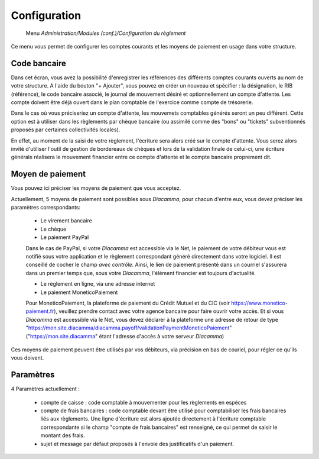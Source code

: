 Configuration
=============

     Menu *Administration/Modules (conf.)/Configuration du règlement*
     
Ce menu vous permet de configurer les comptes courants et les moyens de paiement en usage dans votre structure.

 
Code bancaire
-------------

Dans cet écran, vous avez la possibilité d'enregistrer les références des différents comptes courants ouverts au nom de votre structure.
A l'aide du bouton "+ Ajouter", vous pouvez en créer un nouveau et spécifier : la désignation, le RIB (référence), le code bancaire associé, le journal de mouvement désiré et optionnellement un compte d'attente.
Les compte doivent être déjà ouvert dans le plan comptable de l'exercice comme compte de trésorerie.

Dans le cas où vous préciseriez un compte d'attente, les mouvemets comptables générés seront un peu différent.  
Cette option est à utiliser dans les règlements par chèque bancaire (ou assimilé comme des "bons" ou "tickets" subventionnés proposés par certaines collectivités locales).    

En effet, au moment de la saisi de votre règlement, l'écriture sera alors créé sur le compte d'attente.  
Vous serez alors invité d'utiliser l'outil de gestion de bordereaux de chèques et lors de la validation finale de celui-ci, 
une écriture générale réalisera le mouvement financier entre ce compte d'attente et le compte bancaire proprement dit. 

Moyen de paiement
-----------------

Vous pouvez ici préciser les moyens de paiement que vous acceptez.

Actuellement, 5 moyens de paiement sont possibles sous *Diacamma*, pour chacun d'entre eux, vous devez préciser les paramètres correspondants:

 - Le virement bancaire  
 - Le chèque  
 - Le paiement PayPal  
 Dans le cas de PayPal, si votre *Diacamma* est accessible via le Net, le paiement de votre débiteur vous est notifié sous votre application et le règlement correspondant généré directement dans votre logiciel.
 Il est conseillé de cocher le champ *avec contrôle*. Ainsi, le lien de paiement présenté dans un courriel s'assurera dans un premier temps que, sous votre *Diacamma*, l'élément financier est toujours d'actualité.
  
 - Le règlement en ligne, via une adresse internet  
 - Le paiement MoneticoPaiement  
 Pour MoneticoPaiement, la plateforme de paiement du Crédit Mutuel et du CIC (voir https://www.monetico-paiement.fr), veuillez prendre contact avec votre agence bancaire pour faire ouvrir votre accès.
 Et si vous *Diacamma* est accessible via le Net, vous devez déclarer à la plateforme une adresse de retour de type "https://mon.site.diacamma/diacamma.payoff/validationPaymentMoneticoPaiement" ("https://mon.site.diacamma" étant l'adresse d'accès à votre serveur *Diacamma*)
 

Ces moyens de paiement peuvent être utilisés par vos débiteurs, via précision en bas de couriel, pour régler ce qu'ils vous doivent.

Paramètres
----------

4 Paramètres actuellement :

 - compte de caisse : code comptable à mouvementer pour les règlements en espèces
 - compte de frais bancaires : code comptable devant être utilisé pour comptabiliser les frais bancaires liés aux règlements. Une ligne d'écriture est alors ajoutée directement à l'écriture comptable correspondante si le champ "compte de frais bancaires" est renseigné, ce qui permet de saisir le montant des frais.
 - sujet et message par défaut proposés à l'envoie des justificatifs d'un paiement.
